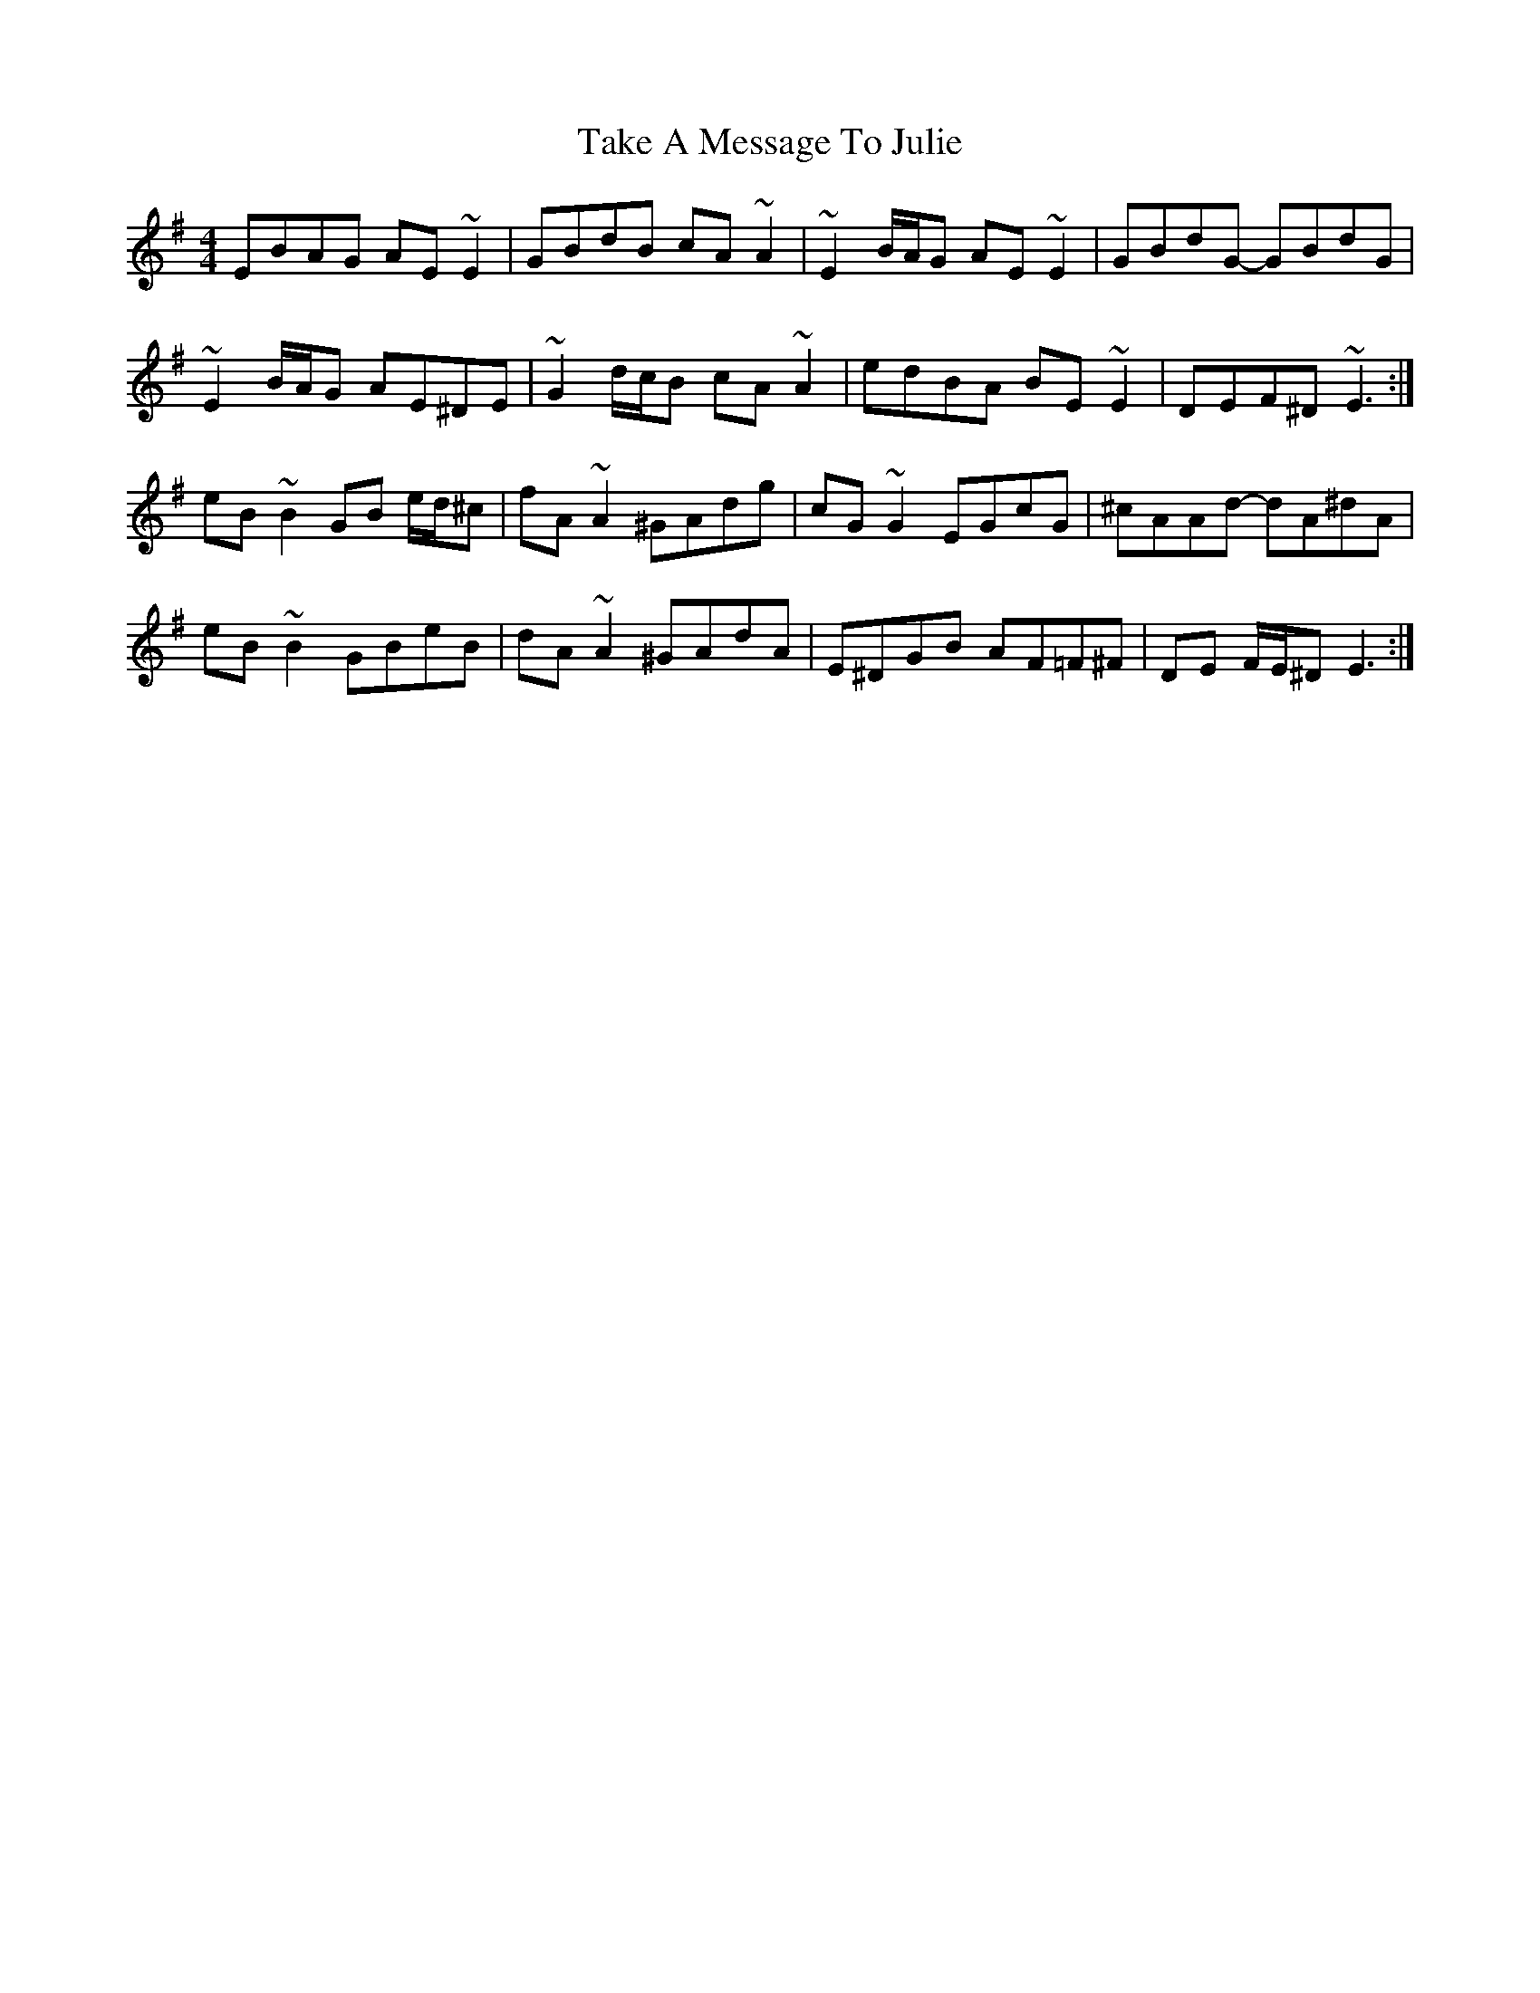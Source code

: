 X: 39292
T: Take A Message To Julie
R: reel
M: 4/4
K: Eminor
EBAG AE ~E2|GBdB cA ~A2|~E2 B/A/G AE ~E2|GBdG- GBdG|
~E2 B/A/G AE^DE|~G2 d/c/B cA ~A2|edBA BE ~E2|DEF^D ~E3:|
eB ~B2 GB e/d/^c|fA ~A2 ^GAdg|cG ~G2 EGcG|^cAAd- dA^dA|
eB ~B2 GBeB|dA ~A2 ^GAdA|E^DGB AF=F^F|DE F/E/^D E3:|

